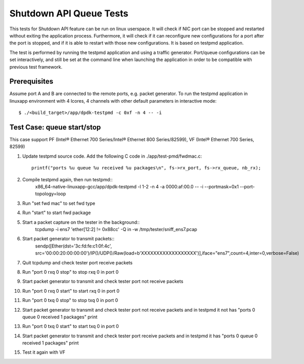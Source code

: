 .. SPDX-License-Identifier: BSD-3-Clause
   Copyright(c) 2010-2017 Intel Corporation

========================
Shutdown API Queue Tests
========================

This tests for Shutdown API feature can be run on linux userspace. It
will check if NIC port can be stopped and restarted without exiting the
application process. Furthermore, it will check if it can reconfigure
new configurations for a port after the port is stopped, and if it is
able to restart with those new configurations. It is based on testpmd
application.

The test is performed by running the testpmd application and using a
traffic generator. Port/queue configurations can be set interactively,
and still be set at the command line when launching the application in
order to be compatible with previous test framework.

Prerequisites
-------------

Assume port A and B are connected to the remote ports, e.g. packet generator.
To run the testpmd application in linuxapp environment with 4 lcores,
4 channels with other default parameters in interactive mode::

        $ ./<build_target>/app/dpdk-testpmd -c 0xf -n 4 -- -i

Test Case: queue start/stop
---------------------------

This case support PF (Intel® Ethernet 700 Series/Intel® Ethernet 800 Series/82599), VF (Intel® Ethernet 700 Series, 82599)

#. Update testpmd source code. Add the following C code in ./app/test-pmd/fwdmac.c::

      printf("ports %u queue %u received %u packages\n", fs->rx_port, fs->rx_queue, nb_rx);

#. Compile testpmd again, then run testpmd::
    x86_64-native-linuxapp-gcc/app/dpdk-testpmd  -l 1-2 -n 4 -a 0000:af:00.0 -- -i --portmask=0x1 --port-topology=loop

#. Run "set fwd mac" to set fwd type
#. Run "start" to start fwd package

#. Start a packet capture on the tester in the background::
    tcpdump -i ens7  'ether[12:2] != 0x88cc'  -Q in -w /tmp/tester/sniff_ens7.pcap

#. Start packet generator to transmit packets::
    sendp([Ether(dst='3c:fd:fe:c1:0f:4c', src='00:00:20:00:00:00')/IP()/UDP()/Raw(load=b'XXXXXXXXXXXXXXXXXX')],iface="ens7",count=4,inter=0,verbose=False)

#. Quit tcpdump and check tester port receive packets

#. Run "port 0 rxq 0 stop" to stop rxq 0 in port 0
#. Start packet generator to transmit and check tester port not receive packets

#. Run "port 0 rxq 0 start" to start rxq 0 in port 0
#. Run "port 0 txq 0 stop" to stop txq 0 in port 0
#. Start packet generator to transmit and check tester port not receive packets
   and in testpmd it not has "ports 0 queue 0 received 1 packages" print

#. Run "port 0 txq 0 start" to start txq 0 in port 0
#. Start packet generator to transmit and check tester port receive packets
   and in testpmd it has "ports 0 queue 0 received 1 packages" print
#. Test it again with VF
